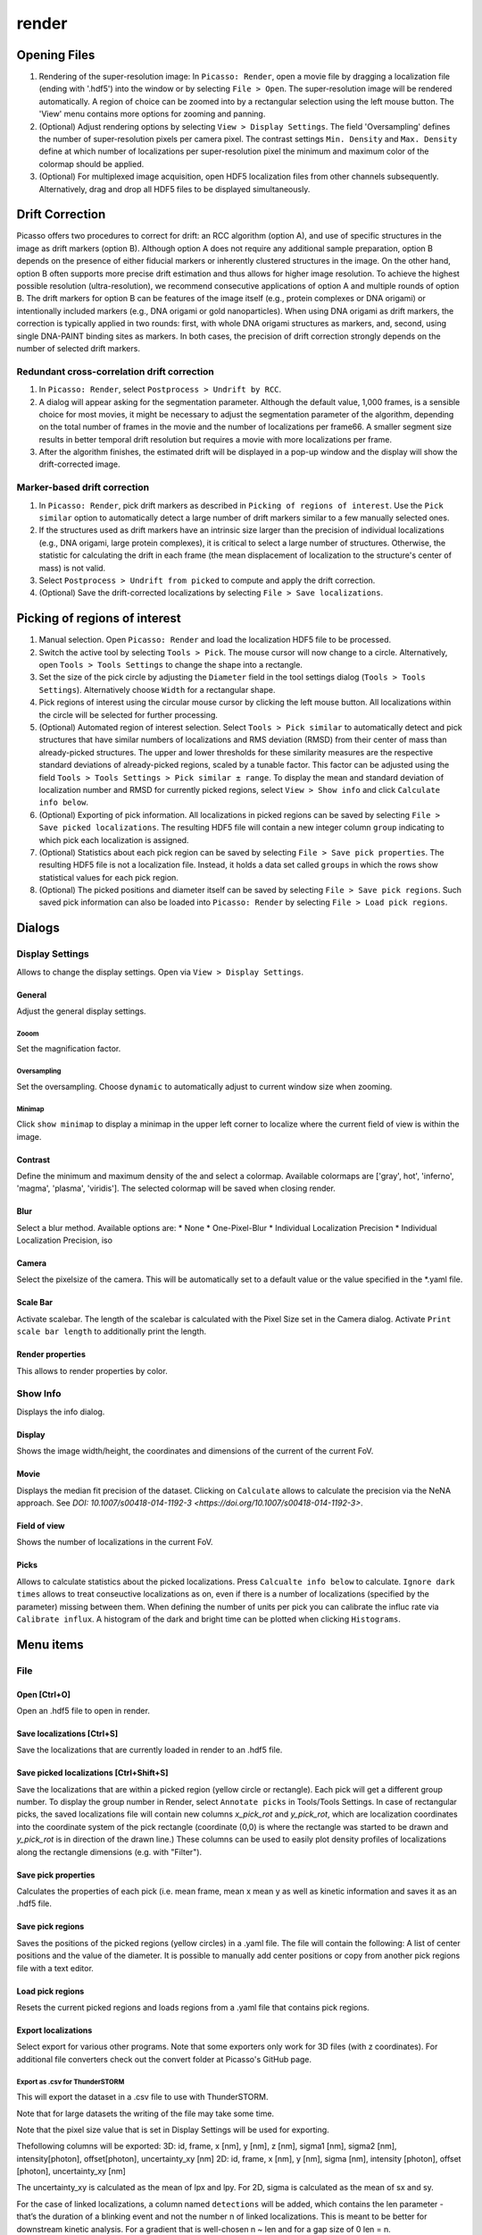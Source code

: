 render
======

.. image:: ../docs/render.png
   :scale: 50 %
   :alt: UML Render


Opening Files
-------------
1. Rendering of the super-resolution image: In ``Picasso: Render``, open a movie file by dragging a localization file (ending with '.hdf5') into the window or by selecting ``File > Open``. The super-resolution image will be rendered automatically. A region of choice can be zoomed into by a rectangular selection using the left mouse button. The 'View' menu contains more options for zooming and panning.
2. (Optional) Adjust rendering options by selecting ``View > Display Settings``. The field 'Oversampling' defines the number of super-resolution pixels per camera pixel. The contrast settings ``Min. Density`` and ``Max. Density`` define at which number of localizations per super-resolution pixel the minimum and maximum color of the colormap should be applied.
3. (Optional) For multiplexed image acquisition, open HDF5 localization files from other channels subsequently. Alternatively, drag and drop all HDF5 files to be displayed simultaneously.

Drift Correction
----------------
Picasso offers two procedures to correct for drift: an RCC algorithm (option A), and use of specific structures in the image as drift markers (option B). Although option A does not require any additional sample preparation, option B depends on the presence of either fiducial markers or inherently clustered structures in the image. On the other hand, option B often supports more precise drift estimation and thus allows for higher image resolution. To achieve the highest possible resolution (ultra-resolution), we recommend consecutive applications of option A and multiple rounds of option B. The drift markers for option B can be features of the image itself (e.g., protein complexes or DNA origami) or intentionally included markers (e.g., DNA origami or gold nanoparticles). When using DNA origami as drift markers, the correction is typically applied in two rounds: first, with whole DNA origami structures as markers, and, second, using single DNA-PAINT binding sites as markers. In both cases, the precision of drift correction strongly depends on the number of selected drift markers.

Redundant cross-correlation drift correction
~~~~~~~~~~~~~~~~~~~~~~~~~~~~~~~~~~~~~~~~~~~~

1. In ``Picasso: Render``, select ``Postprocess > Undrift by RCC``.
2. A dialog will appear asking for the segmentation parameter. Although the default value, 1,000 frames, is a sensible choice for most movies, it might be necessary to adjust the segmentation parameter of the algorithm, depending on the total number of frames in the movie and the number of localizations per frame66. A smaller segment size results in better temporal drift resolution but requires a movie with more localizations per frame.
3. After the algorithm finishes, the estimated drift will be displayed in a pop-up window and the display will show the drift-corrected image.

Marker-based drift correction
~~~~~~~~~~~~~~~~~~~~~~~~~~~~~

1. In ``Picasso: Render``, pick drift markers as described in ``Picking of regions of interest``. Use the ``Pick similar`` option to automatically detect a large number of drift markers similar to a few manually selected ones.
2. If the structures used as drift markers have an intrinsic size larger than the precision of individual localizations (e.g., DNA origami, large protein complexes), it is critical to select a large number of structures. Otherwise, the statistic for calculating the drift in each frame (the mean displacement of localization to the structure's center of mass) is not valid.
3. Select ``Postprocess > Undrift from picked`` to compute and apply the drift correction.
4. (Optional) Save the drift-corrected localizations by selecting ``File > Save localizations``.

Picking of regions of interest
------------------------------

1. Manual selection. Open ``Picasso: Render`` and load the localization HDF5 file to be processed.
2. Switch the active tool by selecting ``Tools > Pick``. The mouse cursor will now change to a circle. Alternatively, open ``Tools > Tools Settings`` to change the shape into a rectangle.
3. Set the size of the pick circle by adjusting the ``Diameter`` field in the tool settings dialog (``Tools > Tools Settings``). Alternatively choose ``Width`` for a rectangular shape.
4. Pick regions of interest using the circular mouse cursor by clicking the left mouse button. All localizations within the circle will be selected for further processing.
5. (Optional) Automated region of interest selection. Select ``Tools > Pick similar`` to automatically detect and pick structures that have similar numbers of localizations and RMS deviation (RMSD) from their center of mass than already-picked structures. The upper and lower thresholds for these similarity measures are the respective standard deviations of already-picked regions, scaled by a tunable factor. This factor can be adjusted using the field ``Tools > Tools Settings > Pick similar ± range``. To display the mean and standard deviation of localization number and RMSD for currently picked regions, select ``View > Show info`` and click ``Calculate info below``.
6. (Optional) Exporting of pick information. All localizations in picked regions can be saved by selecting ``File > Save picked localizations``. The resulting HDF5 file will contain a new integer column ``group`` indicating to which pick each localization is assigned.
7. (Optional) Statistics about each pick region can be saved by selecting ``File > Save pick properties``. The resulting HDF5 file is not a localization file. Instead, it holds a data set called ``groups`` in which the rows show statistical values for each pick region.
8. (Optional) The picked positions and diameter itself can be saved by selecting ``File > Save pick regions``. Such saved pick information can also be loaded into ``Picasso: Render`` by selecting ``File > Load pick regions``.

Dialogs
-------

Display Settings
~~~~~~~~~~~~~~~~
Allows to change the display settings. Open via ``View > Display Settings``.

General
^^^^^^^
Adjust the general display settings.

Zooom
+++++
Set the magnification factor.

Oversampling
++++++++++++
Set the oversampling. Choose ``dynamic`` to automatically adjust to current window size when zooming.

Minimap
+++++++
Click ``show minimap`` to display a minimap in the upper left corner to localize where the current field of view is within the image.

Contrast
^^^^^^^^
Define the minimum and maximum density of the and select a colormap. Available colormaps are ['gray', hot', 'inferno', 'magma', 'plasma', 'viridis']. The selected colormap will be saved when closing render.

Blur
^^^^
Select a blur method. Available options are:
* None
* One-Pixel-Blur
* Individual Localization Precision
* Individual Localization Precision, iso

Camera
^^^^^^
Select the pixelsize of the camera. This will be automatically set to a default value or the value specified in the *.yaml file.

Scale Bar
^^^^^^^^^
Activate scalebar. The length of the scalebar is calculated with the Pixel Size set in the Camera dialog. Activate  ``Print scale bar length`` to additionally print the length.

Render properties
^^^^^^^^^^^^^^^^^
This allows to render properties by color.

Show Info
~~~~~~~~~
Displays the info dialog.

Display
^^^^^^^
Shows the image width/height, the coordinates and dimensions of the current of the current FoV.

Movie
^^^^^
Displays the median fit precision of the dataset. Clicking on ``Calculate`` allows to calculate the precision via the NeNA approach. See `DOI: 10.1007/s00418-014-1192-3 <https://doi.org/10.1007/s00418-014-1192-3>`.

Field of view
^^^^^^^^^^^^^
Shows the number of localizations in the current FoV.

Picks
^^^^^
Allows to calculate statistics about the picked localizations. Press ``Calcualte info below`` to calculate. ``Ignore dark times`` allows to treat conseuctive localizations as on, even if there is a number of localizations (specified by the parameter) missing between them. When defining the number of units per pick you can calibrate the influc rate via ``Calibrate influx``. A histogram of the dark and bright time can be plotted when clicking ``Histograms``. 


Menu items
----------

File
~~~~

Open [Ctrl+O]
^^^^^^^^^^^^^
Open an .hdf5 file to open in render.

Save localizations [Ctrl+S]
^^^^^^^^^^^^^^^^^^^^^^^^^^^
Save the localizations that are currently loaded in render to an .hdf5 file.

Save picked localizations [Ctrl+Shift+S]
^^^^^^^^^^^^^^^^^^^^^^^^^^^^^^^^^^^^^^^^
Save the localizations that are within a picked region (yellow circle or rectangle). Each pick will get a different group number. To display the group number in Render, select ``Annotate picks`` in Tools/Tools Settings.
In case of rectangular picks, the saved localizations file will contain new columns `x_pick_rot` and `y_pick_rot`, which are localization coordinates into the coordinate system of the pick rectangle (coordinate (0,0) is where the rectangle was started to be drawn and `y_pick_rot` is in direction of the drawn line.)
These columns can be used to easily plot density profiles of localizations along the rectangle dimensions (e.g. with "Filter").

Save pick properties
^^^^^^^^^^^^^^^^^^^^
Calculates the properties of each pick (i.e. mean frame, mean x mean y as well as kinetic information and saves it as an .hdf5 file.

Save pick regions
^^^^^^^^^^^^^^^^^
Saves the positions of the picked regions (yellow circles) in a .yaml file. The file will contain the following: A list of center positions and the value of the diameter. It is possible to manually add center positions or copy from another pick regions file with a text editor.

Load pick regions
^^^^^^^^^^^^^^^^^
Resets the current picked regions and loads regions from a .yaml file that contains pick regions.

Export localizations
^^^^^^^^^^^^^^^^^^^^
Select export for various other programs. Note that some exporters only work for 3D files (with z coordinates). For additional file converters check out the convert folder at Picasso's GitHub page.

Export as .csv for ThunderSTORM
+++++++++++++++++++++++++++++++

This will export the dataset in a .csv file to use with ThunderSTORM.

Note that for large datasets the writing of the file may take some time.

Note that the pixel size value that is set in Display Settings will be
used for exporting.

Thefollowing columns will be exported:
3D: id, frame, x [nm], y [nm], z [nm], sigma1 [nm], sigma2 [nm], intensity[photon], offset[photon], uncertainty_xy [nm]
2D: id, frame, x [nm], y [nm], sigma [nm], intensity [photon], offset [photon], uncertainty_xy [nm]

The uncertainty_xy is calculated as the mean of lpx and lpy. For 2D, sigma is calculated as the mean of sx and sy.

For the case of linked localizations, a column named ``detections`` will be added, which contains the len parameter - that’s the duration of a blinking event and not the number n of linked localizations. This is meant to be better for downstream kinetic analysis. For a gradient that is well-chosen n ~ len and for a gap size of 0 len = n.

Export as .txt for FRC
++++++++++++++++++++++
Export as .txt file to be used for the fourier ring correlation plugin in ImageJ.

Export as .txt for IMARIS
+++++++++++++++++++++++++
Export as .txt file to be used for IMARIS import.

Export as .xyz for Chimera
++++++++++++++++++++++++++
Export as .txt file to be used for Chimera import.

Export as .3d for ViSP
++++++++++++++++++++++
Export as .3d file to be used ViSP.

View
~~~~

Display settings (CTRL + D)
^^^^^^^^^^^^^^^^^^^^^^^^^^^
Opens the Display Settings Dialog.

Files (CTRL + F)
^^^^^^^^^^^^^^^^
Open a dialog to select the color and toggle visibility for each loaded dataset.

Left / Right / Up / Down
^^^^^^^^^^^^^^^^^^^^^^^^
Moves the current field of view in the particular direction. Also possible by using the arrow keys.

Zoom in (CTRL +)
^^^^^^^^^^^^^^^^
Zoom into the image.

Zoom out (CTRL -)
^^^^^^^^^^^^^^^^^
Zoom out of the image.

Fit image to window
^^^^^^^^^^^^^^^^^^^
Fits the image to be displayed in the window.

Slice (3D)
^^^^^^^^^^
Opens the slicer dialog which allows to slice through 3D datasets.

Show info
^^^^^^^^^
Shows info for the currrent dataset. See Info Dialog.


Tools
~~~~~

Zoom (CTRL + Z)
^^^^^^^^^^^^^^^
Selects the zoom tool. The mouse can now be used for zoom and pan.

Pick (CTRL + P)
^^^^^^^^^^^^^^^
Selects the pick tool. The mouse can now be used for picking localizations. User can set the pick shape in the `Tools settings` (CTRL + T) dialog. The default shape is Circle with the diameter to be set. For rectangles, the user draws the length, while the width is controlled via a parameter for all drawn rectangles, similar to the diameter for circular picks.

Measure (CTRL + M)
^^^^^^^^^^^^^^^^^^
Selects the measure tool. The mouse can now be used for measuring distances. Left click adds a crosshair for measuring, right click deletes the last crosshair.

Tools settings (CTRL + T)
^^^^^^^^^^^^^^^^^^^^^^^^^
Define the settings of the tools, i.e., the radius of the pick and an option to annotate each pick. For the circular picks the range of pick similar can be set.

Show trace (CTRL + R)
^^^^^^^^^^^^^^^^^^^^^
Shows the time trace of the currently selected pick(s).

Plot pick (XYZ scatter) (CTRL + 3)
^^^^^^^^^^^^^^^^^^^^^^^^^^^^^^^^^^
Displays a 3D scatterplot of the localizations of the currently selected pick(s).

Select picks (trace)
^^^^^^^^^^^^^^^^^^^^
Opens a dialog to that goes through all picks, displays its trace and asks to keep or discard it.

Select picks (XY scatter)
^^^^^^^^^^^^^^^^^^^^^^^^^
Opens a dialog to that goes through all picks, displays a xy-scatterplot and asks to keep or discard it.

Select picks (XYZ scatter)
^^^^^^^^^^^^^^^^^^^^^^^^^^
Opens a dialog to that goes through all picks, displays a xyz-scatterplot and asks to keep or discard it.

Select picks (XYZ scatter, 4 panels)
^^^^^^^^^^^^^^^^^^^^^^^^^^^^^^^^^^^^
Opens a dialog to that goes through all picks, displays four panels with an xyz-scatterplot and a top, bottom and side projection and asks to keep or discard it.



Postprocess
~~~~~~~~~~~

Undrift by RCC
^^^^^^^^^^^^^^
Performs drift correction by redundant cross-correlation.

Undrift from picked (3D)
^^^^^^^^^^^^^^^^^^^^^^^^
Performs drift correction using the picked localizations as fiducials. Also performs drift correction in z if dataset has 3D information.

Undrift from picked (2D)
^^^^^^^^^^^^^^^^^^^^^^^^
Performs drift correction using the picked localizations as fiducials. Does not perform drift correction in z even if dataset has 3D information.

Undo drift (2D)
^^^^^^^^^^^^^^^
Undos previous drift correction (only 2D part). Can be pressed again to redo.

Show drift
^^^^^^^^^^
After drift correction, a drift file is created. If the drift file is present, the drift can be displayed with this option.

Apply expressions to localizations
^^^^^^^^^^^^^^^^^^^^^^^^^^^^^^^^^^

This tool allows you to apply expressions to localizations.

Examples
++++++++
- ``x +=1`` will shift all localization by one to the right
- ``x +=1;y+=1`` will shift all localization by one to the right and one up.

Notes
+++++
Using two variables in one statement is not supported (e.g. ``x = y``) To filter localizations use picasso filter.

Additional commands
+++++++++++++++++++
``flip x z`` will exchange the x axis with y axis if z localizations are present (side projection), similar for ``flip y z``.
``spiral r n`` will plot each localization over the time of the movie in a spiral with radius r and n number of turns (e.g. to detect repetitive binding), ``uspiral`` to reverse.
